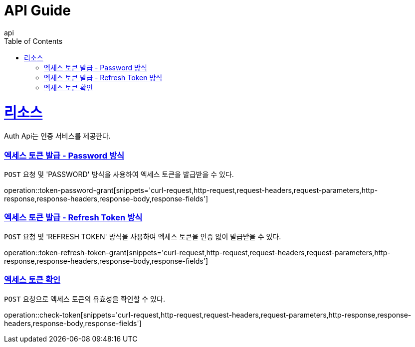 = API Guide
api;
:doctype: book
:icons: font
:source-highlighter: highlightjs
:toc: left
:toclevels: 4
:sectlinks:
:operation-curl-request-title: Example request
:operation-http-response-title: Example response

[[resources]]
= 리소스

Auth Api는 인증 서비스를 제공한다.

[[token-password-grant]]
=== 엑세스 토큰 발급 - Password 방식

`POST` 요청 및 'PASSWORD' 방식을 사용하여 엑세스 토큰을 발급받을 수 있다.

operation::token-password-grant[snippets='curl-request,http-request,request-headers,request-parameters,http-response,response-headers,response-body,response-fields']

[[token-refresh-token-grant]]
=== 엑세스 토큰 발급 - Refresh Token 방식

`POST` 요청 및 'REFRESH TOKEN' 방식을 사용하여 엑세스 토큰을 인증 없이 발급받을 수 있다.

operation::token-refresh-token-grant[snippets='curl-request,http-request,request-headers,request-parameters,http-response,response-headers,response-body,response-fields']

[[check-token]]
=== 엑세스 토큰 확인

`POST` 요청으로 엑세스 토큰의 유효성을 확인할 수 있다.

operation::check-token[snippets='curl-request,http-request,request-headers,request-parameters,http-response,response-headers,response-body,response-fields']